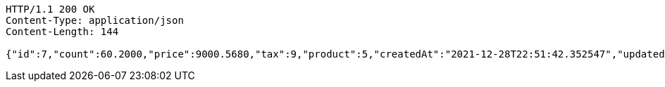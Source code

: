 [source,http,options="nowrap"]
----
HTTP/1.1 200 OK
Content-Type: application/json
Content-Length: 144

{"id":7,"count":60.2000,"price":9000.5680,"tax":9,"product":5,"createdAt":"2021-12-28T22:51:42.352547","updatedAt":"2021-12-28T22:51:42.370254"}
----